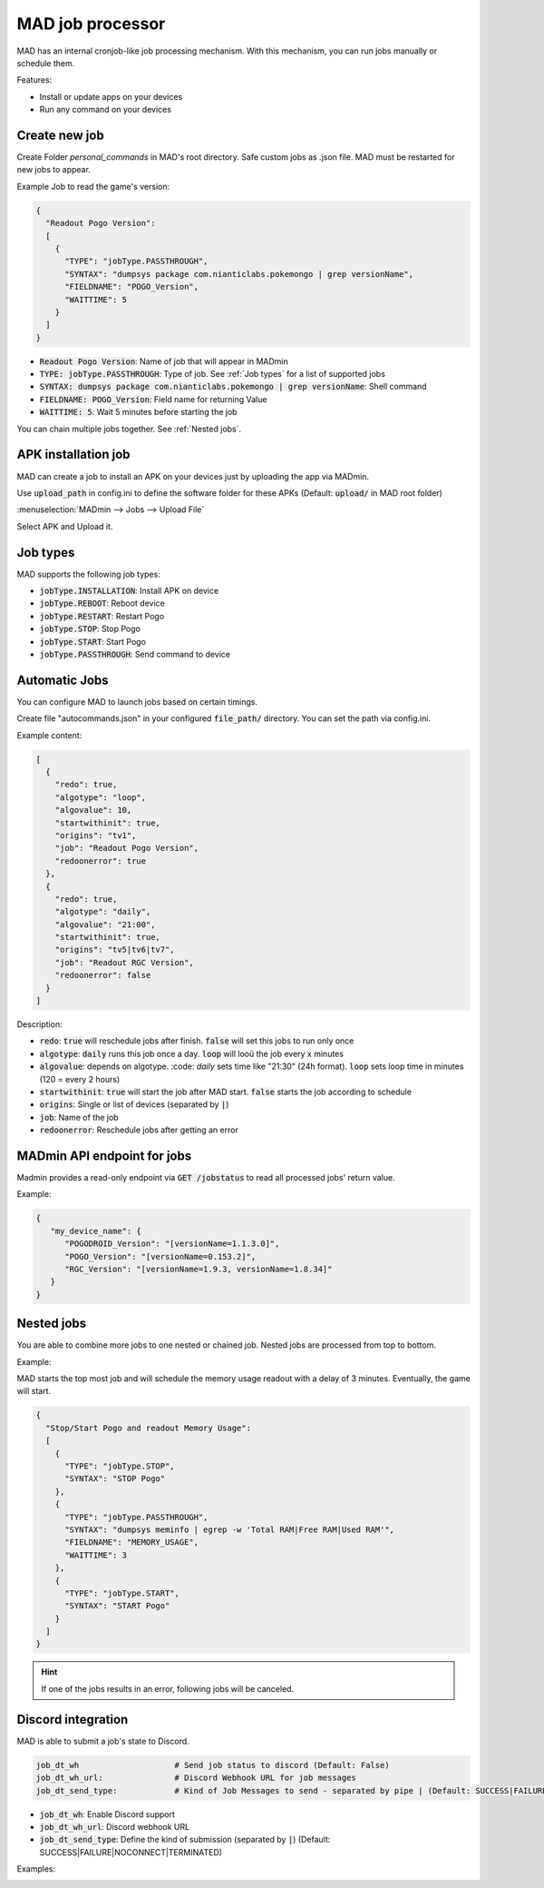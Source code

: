 =================
MAD job processor
=================

MAD has an internal cronjob-like job processing mechanism. With this mechanism, you can run jobs manually or schedule them.

Features:

* Install or update apps on your devices
* Run any command on your devices

Create new job
==============

Create Folder `personal_commands` in MAD's root directory. Safe custom jobs as .json file. MAD must be restarted for new jobs to appear.

Example Job to read the game's version:

.. code-block:: json

  {
    "Readout Pogo Version":
    [
      {
        "TYPE": "jobType.PASSTHROUGH",
        "SYNTAX": "dumpsys package com.nianticlabs.pokemongo | grep versionName",
        "FIELDNAME": "POGO_Version",
        "WAITTIME": 5
      }
    ]
  }

* :code:`Readout Pogo Version`: Name of job that will appear in MADmin
* :code:`TYPE: jobType.PASSTHROUGH`: Type of job. See :ref:`Job types` for a list of supported jobs
* :code:`SYNTAX: dumpsys package com.nianticlabs.pokemongo | grep versionName`: Shell command
* :code:`FIELDNAME: POGO_Version`: Field name for returning Value
* :code:`WAITTIME: 5`: Wait 5 minutes before starting the job

You can chain multiple jobs together. See :ref:`Nested jobs`.

APK installation job
====================

MAD can create a job to install an APK on your devices just by uploading the app via MADmin.

Use :code:`upload_path` in config.ini to define the software folder for these APKs (Default: :code:`upload/` in MAD root folder)

:menuselection:`MADmin --> Jobs --> Upload File`

.. image:: _static/jobs/MADmin_File_Upload.png

Select APK and Upload it.

Job types
=========

MAD supports the following job types:

* :code:`jobType.INSTALLATION`: Install APK on device
* :code:`jobType.REBOOT`: Reboot device
* :code:`jobType.RESTART`: Restart Pogo
* :code:`jobType.STOP`: Stop Pogo
* :code:`jobType.START`: Start Pogo
* :code:`jobType.PASSTHROUGH`: Send command to device

Automatic Jobs
==============

You can configure MAD to launch jobs based on certain timings.

Create file "autocommands.json" in your configured :code:`file_path/` directory. You can set the path via config.ini.

Example content:

.. code-block:: json

  [
    {
      "redo": true,
      "algotype": "loop",
      "algovalue": 10,
      "startwithinit": true,
      "origins": "tv1",
      "job": "Readout Pogo Version",
      "redoonerror": true
    },
    {
      "redo": true,
      "algotype": "daily",
      "algovalue": "21:00",
      "startwithinit": true,
      "origins": "tv5|tv6|tv7",
      "job": "Readout RGC Version",
      "redoonerror": false
    }
  ]

Description:

* :code:`redo`: :code:`true` will reschedule jobs after finish. :code:`false` will set this jobs to run only once
* :code:`algotype`: :code:`daily` runs this job once a day. :code:`loop` will looü the job every x minutes
* :code:`algovalue`: depends on algotype. :code: `daily` sets time like "21:30" (24h format). :code:`loop` sets loop time in minutes (120 = every 2 hours)
* :code:`startwithinit`: :code:`true` will start the job after MAD start. :code:`false` starts the job according to schedule
* :code:`origins`: Single or list of devices (separated by :code:`|`)
* :code:`job`: Name of the job
* :code:`redoonerror`: Reschedule jobs after getting an error

MADmin API endpoint for jobs
============================

Madmin provides a read-only endpoint via :code:`GET /jobstatus` to read all processed jobs' return value.

Example:

.. code-block:: json

  {
     "my_device_name": {
        "POGODROID_Version": "[versionName=1.1.3.0]",
        "POGO_Version": "[versionName=0.153.2]",
        "RGC_Version": "[versionName=1.9.3, versionName=1.8.34]"
     }
  }

Nested jobs
===========

You are able to combine more jobs to one nested or chained job. Nested jobs are processed from top to bottom.

Example:

MAD starts the top most job and will schedule the memory usage readout with a delay of 3 minutes. Eventually, the game will start.

.. code-block:: json

  {
    "Stop/Start Pogo and readout Memory Usage":
    [
      {
        "TYPE": "jobType.STOP",
        "SYNTAX": "STOP Pogo"
      },
      {
        "TYPE": "jobType.PASSTHROUGH",
        "SYNTAX": "dumpsys meminfo | egrep -w 'Total RAM|Free RAM|Used RAM'",
        "FIELDNAME": "MEMORY_USAGE",
        "WAITTIME": 3
      },
      {
        "TYPE": "jobType.START",
        "SYNTAX": "START Pogo"
      }
    ]
  }


.. hint::
  If one of the jobs results in an error, following jobs will be canceled.

.. image:: _static/jobs/MADmin_nested_jobs_monitor.png
  :width: 100%

Discord integration
===================

MAD is able to submit a job's state to Discord.

.. code-block:: none

  job_dt_wh                    # Send job status to discord (Default: False)
  job_dt_wh_url:               # Discord Webhook URL for job messages
  job_dt_send_type:            # Kind of Job Messages to send - separated by pipe | (Default: SUCCESS|FAILURE|NOCONNECT|TERMINATED)

* :code:`job_dt_wh`: Enable Discord support
* :code:`job_dt_wh_url`: Discord webhook URL
* :code:`job_dt_send_type`: Define the kind of submission (separated by :code:`|`) (Default: SUCCESS|FAILURE|NOCONNECT|TERMINATED)

Examples:

.. image:: _static/jobs/Jobs_DT_job1.png
.. image:: _static/jobs/Jobs_DT_job2.png
.. image:: _static/jobs/Jobs_DT_job3.png
